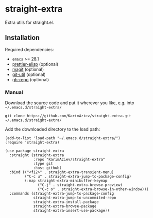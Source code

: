 * straight-extra

Extra utils for straight.el.

** Installation

Required dependencies:

- ~emacs~ >= 28.1
- [[https://github.com/KarimAziev/prettier-elisp][prettier-elisp]] (optional)
- [[https://github.com/magit/magit][magit]] (optional)
- [[https://github.com/KarimAziev/git-util][git-util]] (optional)
- [[https://github.com/KarimAziev/gh-repo][gh-repo]] (optional)

*** Manual

Download the source code and put it wherever you like, e.g. into =~/.emacs.d/straight-extra/=

#+begin_src shell :eval no
git clone https://github.com/KarimAziev/straight-extra.git ~/.emacs.d/straight-extra/
#+end_src

Add the downloaded directory to the load path:

#+begin_src elisp :eval no
(add-to-list 'load-path "~/.emacs.d/straight-extra/")
(require 'straight-extra)
#+end_src

#+begin_src elisp :eval no
(use-package straight-extra
  :straight (straight-extra
             :repo "KarimAziev/straight-extra"
             :type git
             :host github)
  :bind (("<f12>" . straight-extra-transient-menu)
         ("C-c u" . straight-extra-jump-to-package-config)
         (:map straight-extra-minibuffer-keymap
               ("C-j" . straight-extra-browse-preview)
               ("C-c o" . straight-extra-browse-in-other-window)))
  :commands (straight-extra-jump-to-package-config
             straight-extra-jump-to-uncommited-repo
             straight-extra-install-package
             straight-extra-browse-package
             straight-extra-insert-use-package))
#+end_src

